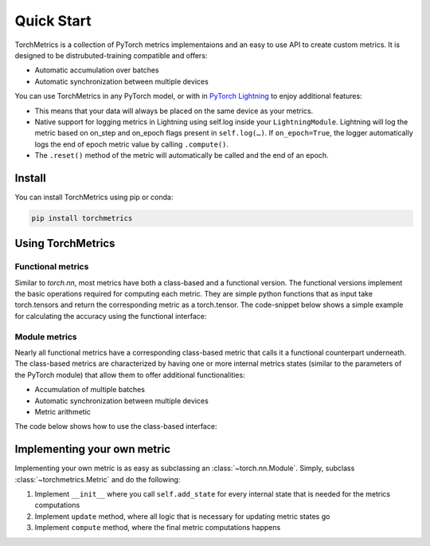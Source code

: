 ###########
Quick Start
###########

TorchMetrics is a collection of PyTorch metrics implementaions and an easy to use API to create custom metrics.
It is designed to be distrubuted-training compatible and offers:

* Automatic accumulation over batches
* Automatic synchronization between multiple devices

You can use TorchMetrics in any PyTorch model, or with in `PyTorch Lightning <https://pytorch-lightning.readthedocs.io/en/stable/>`_ to enjoy additional features:

* This means that your data will always be placed on the same device as your metrics.
* Native support for logging metrics in Lightning using self.log inside your ``LightningModule``. Lightning will log the metric based on on_step and on_epoch flags present in ``self.log(…)``. If ``on_epoch=True``, the logger automatically logs the end of epoch metric value by calling ``.compute()``.
* The ``.reset()`` method of the metric will automatically be called and the end of an epoch.

Install
*******

You can install TorchMetrics using pip or conda:

.. code-block:: bash

    pip install torchmetrics


Using TorchMetrics
******************

Functional metrics
~~~~~~~~~~~~~~~~~~

Similar to `torch.nn`, most metrics have both a class-based and a functional version. The functional versions implement the basic operations required for computing each metric. They are simple python functions that as input take torch.tensors and return the corresponding metric as a torch.tensor. The code-snippet below shows a simple example for calculating the accuracy using the functional interface:

.. testcode::

    import torch
    # import our library
    import torchmetrics

    # simulate a classification problem
    preds = torch.randn(10, 5).softmax(dim=-1)
    target = torch.randint(5, (10,))

    acc = torchmetrics.functional.accuracy(preds, target)

Module metrics
~~~~~~~~~~~~~~

Nearly all functional metrics have a corresponding class-based metric that calls it a functional counterpart underneath. The class-based metrics are characterized by having one or more internal metrics states (similar to the parameters of the PyTorch module) that allow them to offer additional functionalities:

* Accumulation of multiple batches
* Automatic synchronization between multiple devices
* Metric arithmetic

The code below shows how to use the class-based interface:

.. testcode::

    import torch
    # import our library
    import torchmetrics

    # initialize metric
    metric = torchmetrics.Accuracy()

    n_batches = 10
    for i in range(n_batches):
        # simulate a classification problem
        preds = torch.randn(10, 5).softmax(dim=-1)
        target = torch.randint(5, (10,))
        # metric on current batch
        acc = metric(preds, target)
        print(f"Accuracy on batch {i}: {acc}")

    # metric on all batches using custom accumulation
    acc = metric.compute()
    print(f"Accuracy on all data: {acc}")

    # Reseting internal state such that metric ready for new data
    metric.reset()

.. testoutput::
   :hide:
   :options: +ELLIPSIS, +NORMALIZE_WHITESPACE

    Accuracy on batch ...


Implementing your own metric
****************************

Implementing your own metric is as easy as subclassing an :class:`~torch.nn.Module`. Simply, subclass :class:`~torchmetrics.Metric` and do the following:

1. Implement ``__init__`` where you call ``self.add_state`` for every internal state that is needed for the metrics computations
2. Implement ``update`` method, where all logic that is necessary for updating metric states go
3. Implement ``compute`` method, where the final metric computations happens
